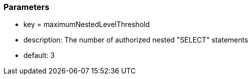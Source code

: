 === Parameters

* key = maximumNestedLevelThreshold 	
* description: The number of authorized nested "SELECT" statements
* default: 3


